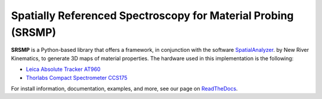 ﻿=========================================================================
|logo| Spatially Referenced Spectroscopy for Material Probing (**SRSMP**)
=========================================================================
**SRSMP** is a Python-based library that offers a framework, in conjunction with the software 
`SpatialAnalyzer <https://www.kinematics.com/spatialanalyzer/index.php>`_. by New River Kinematics, 
to generate 3D maps of material properties.
The hardware used in this implementation is the following:

- `Leica Absolute Tracker AT960 <https://www.hexagonmi.com/en-US/products/laser-tracker-systems/leica-absolute-tracker-at960>`_
- `Thorlabs Compact Spectrometer CCS175 <https://www.thorlabs.com/thorproduct.cfm?partnumber=CCS175#ad-image-0>`_


For install information, documentation, examples, and more, see our page on
`ReadTheDocs <https://srsmp.readthedocs.io/>`_.

.. |logo| image:: docs/images/logo_small.png
          :alt: SRSMP